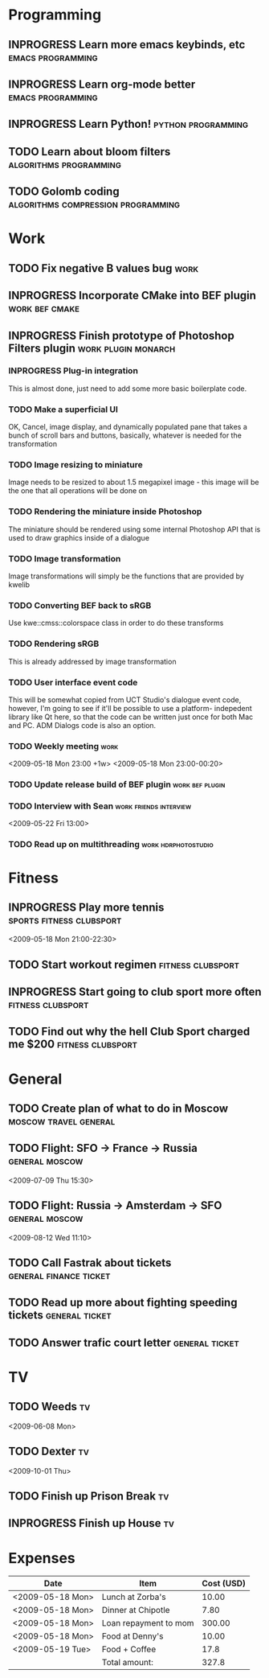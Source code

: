 #+SEQ_TODO: TODO INPROGRESS DONE

* Programming 
** INPROGRESS Learn more emacs keybinds, etc		     :emacs:programming:
** INPROGRESS Learn org-mode better			     :emacs:programming:
** INPROGRESS Learn Python!				    :python:programming:
** TODO Learn about bloom filters 			:algorithms:programming:

** TODO Golomb coding 			    :algorithms:compression:programming:
* Work
** TODO Fix negative B values bug 					  :work:
** INPROGRESS Incorporate CMake into BEF plugin			:work:bef:cmake:
   DEADLINE: <2009-05-31 Sun>
** INPROGRESS Finish prototype of Photoshop Filters plugin :work:plugin:monarch:
   DEADLINE: <2009-05-29 Fri>
*** INPROGRESS Plug-in integration
    This is almost done, just need to add some more basic boilerplate code.
*** TODO Make a superficial UI
    OK, Cancel, image display, and dynamically populated pane that
    takes a bunch of scroll bars and buttons, basically, whatever is
    needed for the transformation
*** TODO Image resizing to miniature
    Image needs to be resized to about 1.5 megapixel image - this image
    will be the one that all operations will be done on
*** TODO Rendering the miniature inside Photoshop
    The miniature should be rendered using some internal Photoshop API
    that is used to draw graphics inside of a dialogue
*** TODO Image transformation
    Image transformations will simply be the functions that are provided
    by kwelib
*** TODO Converting BEF back to sRGB
    Use kwe::cmss::colorspace class in order to do these transforms
*** TODO Rendering sRGB
    This is already addressed by image transformation
*** TODO User interface event code
    This will be somewhat copied from UCT Studio's dialogue event code,
    however, I'm going to see if it'll be possible to use a platform-
    indepedent library like Qt here, so that the code can be written just
    once for both Mac and PC. ADM Dialogs code is also an
    option.
*** TODO Weekly meeting							  :work:
    <2009-05-18 Mon 23:00 +1w>
    <2009-05-18 Mon 23:00-00:20>
*** TODO Update release build of BEF plugin		       :work:bef:plugin:
    DEADLINE: <2009-05-18 Mon>
*** TODO Interview with Sean				:work:friends:interview:
    <2009-05-22 Fri 13:00>
*** TODO Read up on multithreading 			   :work:hdrphotostudio:
* Fitness
** INPROGRESS Play more tennis			      :sports:fitness:clubsport:
   <2009-05-18 Mon 21:00-22:30>
** TODO Start workout regimen 				     :fitness:clubsport:
** INPROGRESS Start going to club sport more often	     :fitness:clubsport:
** TODO Find out why the hell Club Sport charged me $200     :fitness:clubsport:
* General
** TODO Create plan of what to do in Moscow		 :moscow:travel:general:
   DEADLINE: <2009-07-08 Wed>
** TODO Flight: SFO -> France -> Russia 			:general:moscow:
   <2009-07-09 Thu 15:30>
** TODO Flight: Russia -> Amsterdam -> SFO 			:general:moscow:
   <2009-08-12 Wed 11:10>
** TODO Call Fastrak about tickets 			:general:finance:ticket:
   DEADLINE: <2009-05-29 Fri>
** TODO Read up more about fighting speeding tickets 		:general:ticket:
** TODO Answer trafic court letter 				:general:ticket:
   DEADLINE: <2009-06-13 Sat>
* TV
** TODO Weeds 								    :tv:
   <2009-06-08 Mon>   
** TODO Dexter 								    :tv:
   <2009-10-01 Thu>
** TODO Finish up Prison Break 						    :tv:
** INPROGRESS Finish up House						    :tv:
* Expenses
| Date             | Item                  | Cost (USD) |
|------------------+-----------------------+------------|
| <2009-05-18 Mon> | Lunch at Zorba's      |      10.00 |
| <2009-05-18 Mon> | Dinner at Chipotle    |       7.80 |
| <2009-05-18 Mon> | Loan repayment to mom |     300.00 |
| <2009-05-18 Mon> | Food at Denny's       |      10.00 |
| <2009-05-19 Tue> | Food + Coffee         |       17.8 |
|------------------+-----------------------+------------|
|                  | Total amount:         |      327.8 |
#+TBLFM: $3=vsum(@2..@5)
